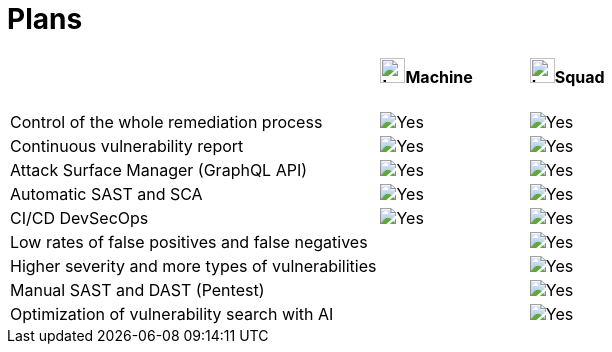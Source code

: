 :slug: plans/
:description: Fluid Attacks offers 'Machine' and 'Squad' plans within the Continuous Hacking service to provide you with flexibility in managing your vulnerabilities.
:keywords: Fluid Attacks, Continuous Hacking, Plan, Machine, Squad, Vulnerability, Ethical Hacking, Pentesting
:phrase: Fluid Attacks' plans offer flexibility for your vulnerability management program
:template: plans
:banner: clients-bg
:yes: image:../images/icons/red-check.png[Yes]
:logo: image:../theme/images/mini-logo.png[Logo, width=25px, height=25px]


= Plans

[.table-center]
[cols="55,^.^22,^.^22"]
|====
| .>a|==== {logo}Machine .>a|==== {logo}Squad
| Control of the whole remediation process | {yes} | {yes}
| Continuous vulnerability report | {yes} | {yes}
| Attack Surface Manager (GraphQL API) | {yes} | {yes}
| Automatic SAST and SCA | {yes} | {yes}
| CI/CD DevSecOps | {yes} | {yes}
| Low rates of false positives and false negatives | | {yes}
| Higher severity and more types of vulnerabilities  | | {yes}
| Manual SAST and DAST (Pentest) | | {yes}
| Optimization of vulnerability search with AI | | {yes}
|====
